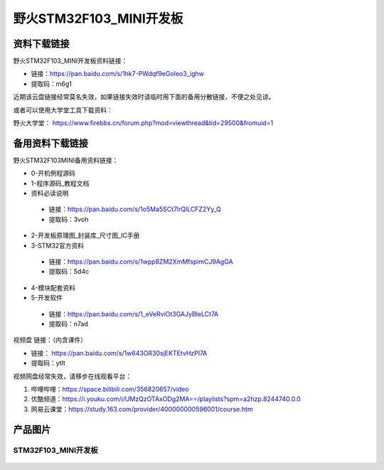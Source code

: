 野火STM32F103_MINI开发板
========================

资料下载链接
------------

野火STM32F103_MINI开发板资料链接：

- 链接：https://pan.baidu.com/s/1hk7-PWdqf9eGoIeo3_ighw 
- 提取码：m6g1 


近期该云盘链接经常莫名失效，如果链接失效时请临时用下面的备用分散链接，不便之处见谅。

或者可以使用大学堂工具下载资料：

野火大学堂： https://www.firebbs.cn/forum.php?mod=viewthread&tid=29500&fromuid=1




备用资料下载链接
------------

野火STM32F103MINI备用资料链接：


- 0-开机例程源码
- 1-程序源码_教程文档
- 资料必读说明

 - 链接：https://pan.baidu.com/s/1o5Ma5SCt7lrQlLCFZ2Yy_Q 
 - 提取码：3voh 


- 2-开发板原理图_封装库_尺寸图_IC手册
- 3-STM32官方资料

 - 链接：https://pan.baidu.com/s/1wpp8ZM2XmMfspimCJ9AgGA
 - 提取码：5d4c  

- 4-模块配套资料
- 5-开发软件

 - 链接：https://pan.baidu.com/s/1_eVeRviOt3GAJyBleLCt7A 
 - 提取码：n7ad 












视频盘 链接：（内含课件）

-  链接： https://pan.baidu.com/s/1w643OR30sjEKTEtvHzPI7A
-  提取码：ytlt



视频网盘经常失效，请移步在线观看平台：

1. 哔哩哔哩：https://space.bilibili.com/356820657/video
#. 优酷频道：https://i.youku.com/i/UMzQzOTAxODg2MA==/playlists?spm=a2hzp.8244740.0.0
#. 网易云课堂：https://study.163.com/provider/400000000596001/course.htm


产品图片
--------

STM32F103_MINI开发板
~~~~~~~~~~~~~~~~~~~~

.. figure:: media/stm32f103_mini/stm32f103_mini.jpg
   :alt: STM32F103_MINI开发板

